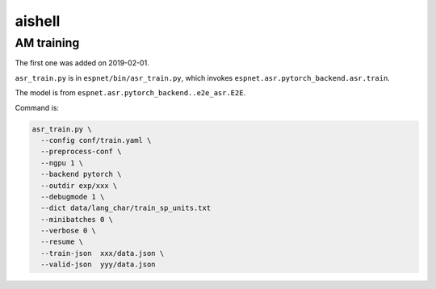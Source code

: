 aishell
=======

AM training
-----------

The first one was added on 2019-02-01.

``asr_train.py`` is in ``espnet/bin/asr_train.py``, which invokes
``espnet.asr.pytorch_backend.asr.train``.

The model is from ``espnet.asr.pytorch_backend..e2e_asr.E2E``.

Command is:

.. code-block:: bash

   asr_train.py \
     --config conf/train.yaml \
     --preprocess-conf \
     --ngpu 1 \
     --backend pytorch \
     --outdir exp/xxx \
     --debugmode 1 \
     --dict data/lang_char/train_sp_units.txt
     --minibatches 0 \
     --verbose 0 \
     --resume \
     --train-json  xxx/data.json \
     --valid-json  yyy/data.json



